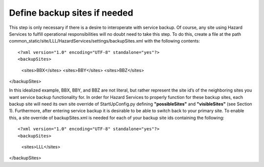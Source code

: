 Define backup sites if needed
=============================

This step is only necessary if there is a desire to interoperate with service backup. Of course, any site using Hazard Services to fulfill operational responsibilities will no doubt need to take this step. To do this, create a file at the path common_static/site/LLL/HazardServices/settings/backupSites.xml with the following contents::

<?xml version="1.0" encoding="UTF-8" standalone="yes"?>
<backupSites>
        <sites>BBX</sites>
        <sites>BBY</sites>
        <sites>BBZ</sites>
</backupSites>

In this idealized example, BBX, BBY, and BBZ are not literal, but rather represent the site id’s of the neighboring sites you want service backup functionality for. In order for Hazard Services to properly function for these backup sites, each backup site will need its own site override of StartUpConfig.py defining **"possibleSites"** and **"visibleSites"** (see Section 1).
Furthermore, after entering service backup it is desirable to be able to switch back to your primary site. To enable this, a site override of backupSites.xml is needed for each of your backup site ids containing the following::

<?xml version="1.0" encoding="UTF-8" standalone="yes"?>
<backupSites>
        <sites>LLL</sites>
</backupSites>


